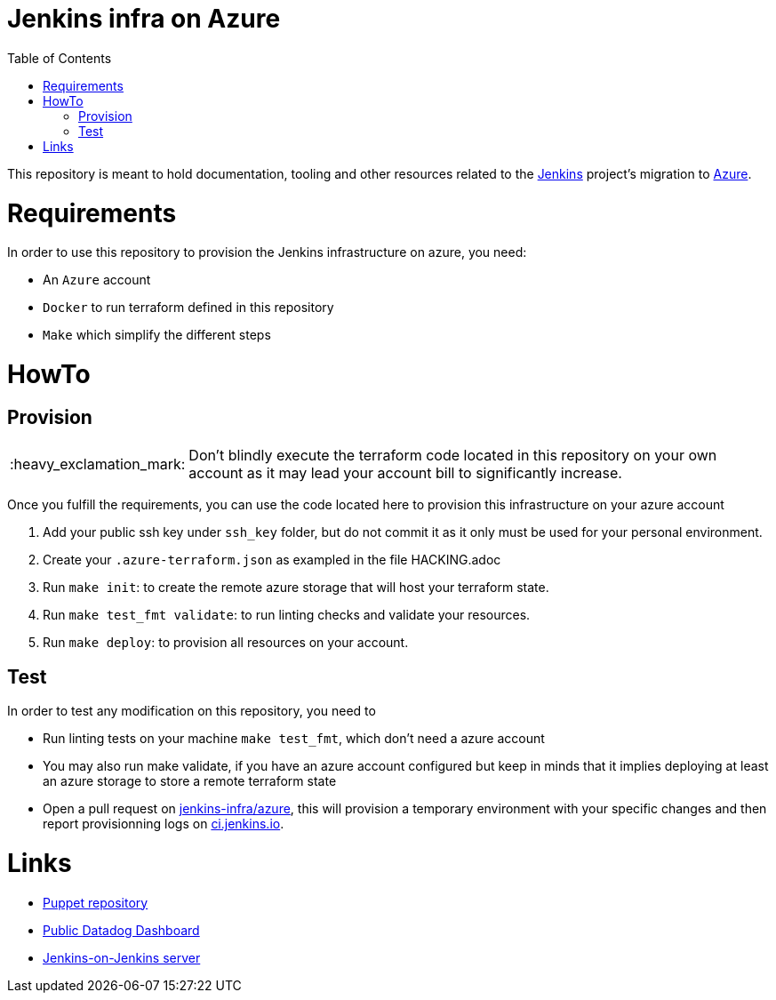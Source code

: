 = Jenkins infra on Azure
:tip-caption: :bulb:
:note-caption: :information_source:
:important-caption: :heavy_exclamation_mark:
:caution-caption: :fire:
:warning-caption: :warning:
:toc:

This repository is meant to hold documentation, tooling and other resources
related to the link:https://jenkins.io[Jenkins] project's migration to
link:https://azure.com[Azure].

= Requirements

In order to use this repository to provision the Jenkins infrastructure on azure, you need:

* An `Azure` account
* `Docker` to run terraform defined in this repository
* `Make` which simplify the different steps

= HowTo

== Provision

IMPORTANT: Don't blindly execute the terraform code located in this repository on your own account as it may lead your account bill to significantly increase.

Once you fulfill the requirements, you can use the code located here to provision this infrastructure on your azure account

. Add your public ssh key under `ssh_key` folder, but do not commit it as it only must be used for your personal environment.
. Create your `.azure-terraform.json` as exampled in the file HACKING.adoc
. Run `make init`: to create the remote azure storage that will host your terraform state.
. Run `make test_fmt validate`: to run linting checks and validate your resources.
. Run `make deploy`: to provision all resources on your account.


== Test

In order to test any modification on this repository, you need to

* Run linting tests on your machine `make test_fmt`, which don't need a azure account
* You may also run make validate, if you have an azure account configured but keep in minds that it implies deploying at least an azure storage to store a remote terraform state
* Open a pull request on link:https://github.com/jenkins-infra/azure[jenkins-infra/azure], this will provision a temporary environment with your specific changes and then report provisionning logs on link:https://ci.jenkins.io/blue/organizations/jenkins/Infra%2Fazure/pr[ci.jenkins.io].

= Links

* link:https://github.com/jenkins-infra/jenkins-infra[Puppet repository]
* link:https://p.datadoghq.com/sb/0Igb9a-a5ff8c4199[Public Datadog Dashboard]
* link:https://ci.jenkins.io/blue/organizations/jenkins/Infra%2Fazure/pr[Jenkins-on-Jenkins server]

